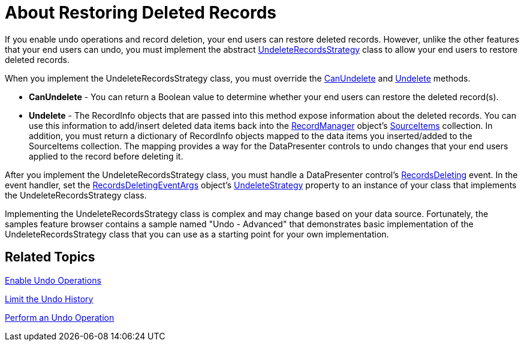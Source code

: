 ﻿////

|metadata|
{
    "name": "xamdatapresenter-about-restoring-deleted-records",
    "controlName": ["xamDataPresenter"],
    "tags": ["Editing"],
    "guid": "{53E7DB8A-6555-49D9-9CE1-DFB255E62BBB}",  
    "buildFlags": [],
    "createdOn": "2012-01-30T19:39:53.0569645Z"
}
|metadata|
////

= About Restoring Deleted Records

If you enable undo operations and record deletion, your end users can restore deleted records. However, unlike the other features that your end users can undo, you must implement the abstract link:{ApiPlatform}datapresenter.v{ProductVersion}~infragistics.windows.datapresenter.undeleterecordsstrategy.html[UndeleteRecordsStrategy] class to allow your end users to restore deleted records.

When you implement the UndeleteRecordsStrategy class, you must override the link:{ApiPlatform}datapresenter.v{ProductVersion}~infragistics.windows.datapresenter.undeleterecordsstrategy~canundelete.html[CanUndelete] and link:{ApiPlatform}datapresenter.v{ProductVersion}~infragistics.windows.datapresenter.undeleterecordsstrategy~undelete.html[Undelete] methods.

* *CanUndelete* - You can return a Boolean value to determine whether your end users can restore the deleted record(s).
* *Undelete* - The RecordInfo objects that are passed into this method expose information about the deleted records. You can use this information to add/insert deleted data items back into the link:{ApiPlatform}datapresenter.v{ProductVersion}~infragistics.windows.datapresenter.recordmanager.html[RecordManager] object's link:{ApiPlatform}datapresenter.v{ProductVersion}~infragistics.windows.datapresenter.recordmanager~sourceitems.html[SourceItems] collection. In addition, you must return a dictionary of RecordInfo objects mapped to the data items you inserted/added to the SourceItems collection. The mapping provides a way for the DataPresenter controls to undo changes that your end users applied to the record before deleting it.

After you implement the UndeleteRecordsStrategy class, you must handle a DataPresenter control's link:{ApiPlatform}datapresenter.v{ProductVersion}~infragistics.windows.datapresenter.datapresenterbase~recordsdeleting_ev.html[RecordsDeleting] event. In the event handler, set the link:{ApiPlatform}datapresenter.v{ProductVersion}~infragistics.windows.datapresenter.events.recordsdeletingeventargs.html[RecordsDeletingEventArgs] object's link:{ApiPlatform}datapresenter.v{ProductVersion}~infragistics.windows.datapresenter.events.recordsdeletingeventargs~undeletestrategy.html[UndeleteStrategy] property to an instance of your class that implements the UndeleteRecordsStrategy class.

Implementing the UndeleteRecordsStrategy class is complex and may change based on your data source. Fortunately, the samples feature browser contains a sample named "Undo - Advanced" that demonstrates basic implementation of the UndeleteRecordsStrategy class that you can use as a starting point for your own implementation.

== Related Topics

link:xamdatapresenter-enable-undo-operations.html[Enable Undo Operations]

link:xamdatapresenter-limit-the-undo-history.html[Limit the Undo History]

link:xamdatapresenter-perform-an-undo-operation.html[Perform an Undo Operation]
